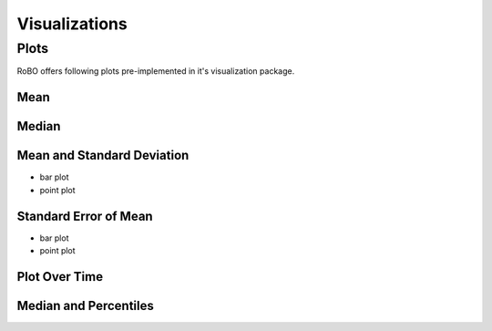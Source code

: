 
Visualizations
==============


.. _fmin:

Plots
-----
RoBO offers following plots pre-implemented in it's visualization package.

Mean
^^^^

Median
^^^^^^

Mean and Standard Deviation
^^^^^^^^^^^^^^^^^^^^^^^^^^^
- bar plot
- point plot


Standard Error of Mean
^^^^^^^^^^^^^^^^^^^^^^
- bar plot
- point plot

Plot Over Time
^^^^^^^^^^^^^^



Median and Percentiles
^^^^^^^^^^^^^^^^^^^^^^


